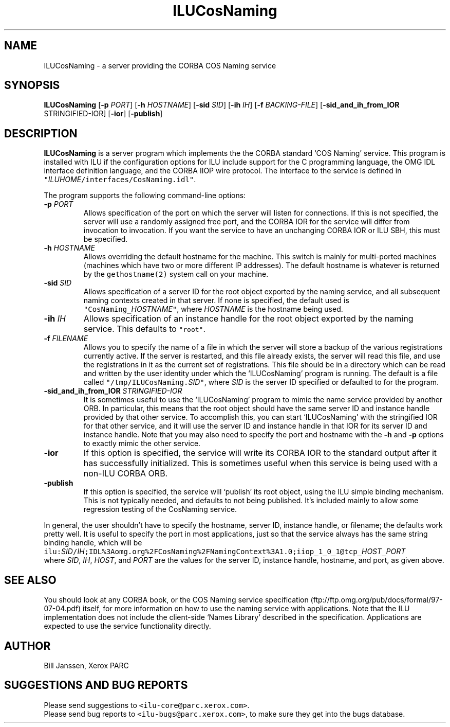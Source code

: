 .\" ILUCosNaming.1
.TH ILUCosNaming 1 "20 August 1997"
.SH NAME
ILUCosNaming \- a server providing the CORBA COS Naming service
.SH SYNOPSIS
\fBILUCosNaming\fR [\fB-p\fR \fIPORT\fR] [\fB-h\fR \fIHOSTNAME\fR] [\fB-sid\fR \fISID\fR] [\fB-ih\fR \fIIH\fR] [\fB-f\fR \fIBACKING-FILE\fR] [\fB-sid_and_ih_from_IOR\fR STRINGIFIED-IOR] [\fB-ior\fR] [\fB-publish\fR]
.SH DESCRIPTION
.B ILUCosNaming
is a server program which implements the the CORBA
standard `COS Naming' service.  This program is
installed with ILU if the configuration options for ILU include support for the
C programming language, the OMG IDL interface definition language, and
the CORBA IIOP wire protocol.  The interface to the service is
defined in \fC"\fIILUHOME\fP/interfaces/CosNaming.idl"\fR.
.sp
The program supports the following command-line options:
.br
.IP "\fB-p \fIPORT\fR"
.nr bi 1
.Pp
Allows specification of the port on which the server will
listen for connections.  If this is not specified, the server will use a
randomly assigned free port, and the CORBA IOR for the service
will differ from invocation to invocation.  If you want the
service to have an unchanging CORBA IOR or ILU SBH, this must be
specified.
.IP "\fB-h \fIHOSTNAME\fR"
.nr bi 1
.Pp
Allows overriding the default hostname for
the machine.  This switch is mainly for multi-ported machines
(machines which have two or more different IP addresses).  The
default hostname is whatever is returned by the \fCgethostname(2)\fP
system call on your machine.
.IP "\fB-sid \fISID\fR"
.nr bi 1
.Pp
Allows specification of a server ID for the root
object exported by the naming service, and all subsequent naming
contexts created in that server.  If none is specified, the
default used is \fC"CosNaming_\fIHOSTNAME\fP"\fR, where \fIHOSTNAME\fP is the
hostname being used.
.IP "\fB-ih \fIIH\fR"
.nr bi 1
.Pp
Allows specification of an instance handle for the
root object exported by the naming service.  This defaults to
\fC"root"\fP.
.IP "\fB-f \fIFILENAME\fR"
.nr bi 1
.Pp
Allows you to specify the name of a file in
which the server will store a backup of the various registrations
currently active.  If the server is restarted, and this file
already exists, the server will read this file, and use the
registrations in it as the current set of registrations.  This
file should be in a directory which can be read and written by the
user identity under which the `ILUCosNaming' program is running.
The default is a file called \fC"/tmp/ILUCosNaming.\fISID\fP"\fR, where \fISID\fP is
the server ID specified or defaulted to for the program.
.IP "\fB-sid_and_ih_from_IOR \fISTRINGIFIED-IOR\fR"
.nr bi 1
.Pp
It is sometimes useful to use the `ILUCosNaming' program to mimic
the name service provided by another ORB.  In particular, this means
that the root object should have the same server ID and instance
handle provided by that other service.  To accomplish this, you can
start `ILUCosNaming' with the stringified IOR for that other service,
and it will use the server ID and instance handle in that IOR for
its server ID and instance handle.  Note that you may also need to
specify the port and hostname with the \fB-h\fR and \fB-p\fR options
to exactly mimic the other service.
.IP "\fB-ior\fR"
If this option is specified, the service will write its
CORBA IOR to the standard output after it has successfully
initialized.  This is sometimes useful when this service is being
used with a non-ILU CORBA ORB.
.IP "\fB-publish\fR"
If this option is specified, the service will `publish' its root
object, using the ILU simple binding mechanism.  This is not typically
needed, and defaults to not being published.  It's included mainly
to allow some regression testing of the CosNaming service.
.LP
In general, the user shouldn't have to specify the hostname, server ID,
instance handle, or filename; the defaults work pretty well.  It is
useful to specify the port in most applications, just so that the
service always has the same string binding handle, which will be
.ft C
.nf
ilu:\fISID\fC/\fIIH\fC;IDL%3Aomg.org%2FCosNaming%2FNamingContext%3A1.0;iiop_1_0_1@tcp_\fIHOST\fC_\fIPORT\fC
.ft
.fi
.ft R
where \fISID\fP, \fIIH\fP, \fIHOST\fP, and \fIPORT\fP are the values for the server ID,
instance handle, hostname, and port, as given above.
.SH SEE ALSO
You should look at any CORBA book, or the
COS Naming service specification
(ftp://ftp.omg.org/pub/docs/formal/97-07-04.pdf) itself, for more
information on how to use the naming service with applications.  Note
that the ILU implementation does not include the client-side `Names Library'
described in the specification.  Applications are expected to
use the service functionality directly.
.SH AUTHOR
.Pp
Bill Janssen, Xerox PARC
.Pp
.SH SUGGESTIONS AND BUG REPORTS
.Pp
Please send suggestions to \fC<ilu-core@parc.xerox.com>\fP.
.br
Please send bug reports to \fC<ilu-bugs@parc.xerox.com>\fP, to make sure
they get into the bugs database.
.Pp
